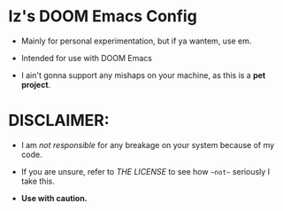 * Iz's DOOM Emacs Config

- Mainly for personal experimentation, but if ya wantem, use em.

- Intended for use with DOOM Emacs

- I ain't gonna support any mishaps on your machine, as this is a *pet project*.

* DISCLAIMER:

- I am /not responsible/ for any breakage on your system because of my code.

- If you are unsure, refer to [[LICENSE.txt][THE LICENSE]] to see how ~~not~~ seriously I take this.

- *Use with caution.*
